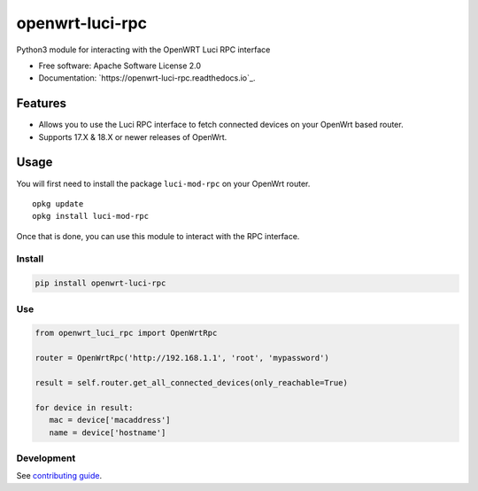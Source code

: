 
================
openwrt-luci-rpc
================


.. image:: https://img.shields.io/pypi/v/openwrt_luci_rpc.svg
        :target: https://pypi.python.org/pypi/openwrt_luci_rpc

.. image:: https://img.shields.io/travis/fbradyirl/openwrt-luci-rpc.svg
        :target: https://travis-ci.org/fbradyirl/openwrt-luci-rpc/

.. image:: https://readthedocs.org/projects/openwrt-luci-rpc/badge/?version=latest
        :target: https://openwrt-luci-rpc.readthedocs.io/en/latest/?badge=latest
        :alt: Documentation Status


Python3 module for interacting with the OpenWRT Luci RPC interface

-  Free software: Apache Software License 2.0
-  Documentation: `https://openwrt-luci-rpc.readthedocs.io`_.

Features
--------

-  Allows you to use the Luci RPC interface to fetch connected devices
   on your OpenWrt based router.
-  Supports 17.X & 18.X or newer releases of OpenWrt.

Usage
-----

You will first need to install the package ``luci-mod-rpc`` on your
OpenWrt router.

::

   opkg update
   opkg install luci-mod-rpc

Once that is done, you can use this module to interact with the RPC
interface.

Install
~~~~~~~

.. code:: bash

   pip install openwrt-luci-rpc

Use
~~~

.. code:: python

   from openwrt_luci_rpc import OpenWrtRpc

   router = OpenWrtRpc('http://192.168.1.1', 'root', 'mypassword')

   result = self.router.get_all_connected_devices(only_reachable=True)

   for device in result:
      mac = device['macaddress']
      name = device['hostname']


Development
~~~~~~~~~~~

See `contributing guide`_.

.. _contributing guide: CONTRIBUTING.rst
